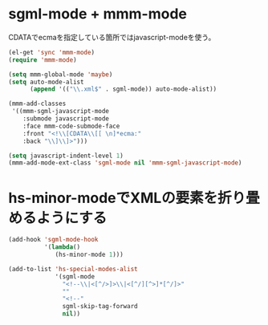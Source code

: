 * sgml-mode + mmm-mode

CDATAでecmaを指定している箇所ではjavascript-modeを使う。

#+BEGIN_SRC emacs-lisp
  (el-get 'sync 'mmm-mode)
  (require 'mmm-mode)
  
  (setq mmm-global-mode 'maybe)
  (setq auto-mode-alist
        (append '(("\\.xml$" . sgml-mode)) auto-mode-alist))
  
  (mmm-add-classes
   '((mmm-sgml-javascript-mode
      :submode javascript-mode
      :face mmm-code-submode-face
      :front "<!\\[CDATA\\[[ \n]*ecma:"
      :back "\\]\\]>")))
  
  (setq javascript-indent-level 1)
  (mmm-add-mode-ext-class 'sgml-mode nil 'mmm-sgml-javascript-mode)
#+END_SRC

* hs-minor-modeでXMLの要素を折り畳めるようにする

#+BEGIN_SRC emacs-lisp
  (add-hook 'sgml-mode-hook
            '(lambda()
               (hs-minor-mode 1)))
  
  (add-to-list 'hs-special-modes-alist
               '(sgml-mode
                 "<!--\\|<[^/>]>\\|<[^/][^>]*[^/]>"
                 ""
                 "<!--"
                 sgml-skip-tag-forward
                 nil))
#+END_SRC

